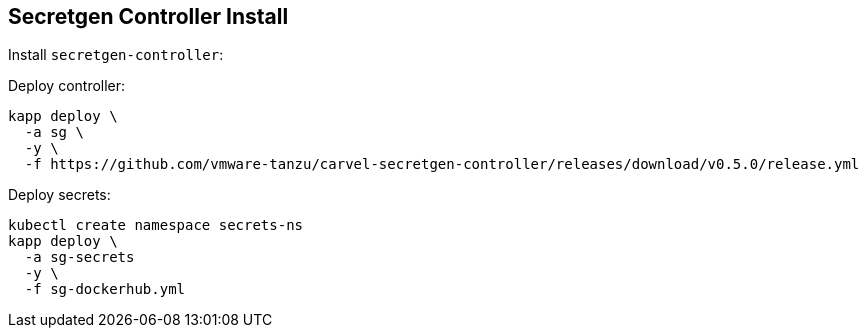 ifdef::env-github[]
:tip-caption: :bulb:
:note-caption: :information_source:
:important-caption: :heavy_exclamation_mark:
:caution-caption: :fire:
:warning-caption: :warning:
endif::[]
ifndef::env-github[]
endif::[]

[[examples-secretgen-controller-install]]
== Secretgen Controller Install

Install `secretgen-controller`:

Deploy controller:
[source, bash]
----
kapp deploy \
  -a sg \
  -y \
  -f https://github.com/vmware-tanzu/carvel-secretgen-controller/releases/download/v0.5.0/release.yml
----

Deploy secrets:
[source, bash]
----
kubectl create namespace secrets-ns
kapp deploy \
  -a sg-secrets
  -y \
  -f sg-dockerhub.yml
----
